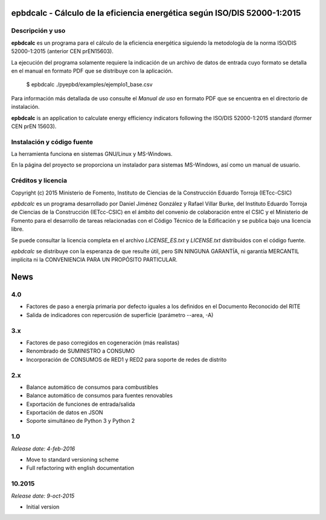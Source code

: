 epbdcalc - Cálculo de la eficiencia energética según ISO/DIS 52000-1:2015
=========================================================================

Descripción y uso
-----------------

**epbdcalc** es un programa para el cálculo de la eficiencia energética siguiendo la metodología de la norma ISO/DIS 52000-1:2015 (anterior CEN prEN15603).

La ejecución del programa solamente requiere la indicación de un archivo de datos de entrada cuyo formato se detalla en el manual en formato PDF que se distribuye con la aplicación.

    $ epbdcalc ./pyepbd/examples/ejemplo1_base.csv

Para información más detallada de uso consulte el *Manual de uso* en formato PDF que se encuentra en el directorio de instalación.

**epbdcalc** is an application to calculate energy efficiency indicators following the ISO/DIS 52000-1:2015 standard (former CEN prEN 15603).

Instalación y código fuente
---------------------------

La herramienta funciona en sistemas GNU/Linux y MS-Windows.

En la página del proyecto se proporciona un instalador para sistemas MS-Windows, así como un manual de usuario.

Créditos y licencia
-------------------

Copyright (c) 2015 Ministerio de Fomento, Instituto de Ciencias de la Construcción Eduardo Torroja (IETcc-CSIC)

*epbdcalc* es un programa desarrollado por Daniel Jiménez González y Rafael Villar Burke, del Instituto Eduardo Torroja de Ciencias de la Construcción (IETcc-CSIC) en el ámbito del convenio de colaboración entre el CSIC y el Ministerio de Fomento para el desarrollo de tareas relacionadas con el Código Técnico de la Edificación y se publica bajo una licencia libre.

Se puede consultar la licencia completa en el archivo `LICENSE_ES.txt` y `LICENSE.txt` distribuidos con el código fuente.

*epbdcalc* se distribuye con la esperanza de que resulte útil, pero SIN NINGUNA GARANTÍA, ni garantía MERCANTIL implícita ni la CONVENIENCIA PARA UN PROPÓSITO PARTICULAR.


.. Archivo de Novedades con las notas de cada versión

News
====

4.0
---

* Factores de paso a energía primaria por defecto iguales a los definidos
  en el Documento Reconocido del RITE
* Salida de indicadores con repercusión de superficie (parámetro --area, -A)

3.x
---

* Factores de paso corregidos en cogeneración (más realistas)
* Renombrado de SUMINISTRO a CONSUMO
* Incorporación de CONSUMOS de RED1 y RED2 para soporte de redes de distrito

2.x
---

* Balance automático de consumos para combustibles
* Balance automático de consumos para fuentes renovables
* Exportación de funciones de entrada/salida
* Exportación de datos en JSON
* Soporte simultáneo de Python 3 y Python 2

1.0
---

*Release date: 4-feb-2016*

* Move to standard versioning scheme
* Full refactoring with english documentation

10.2015
-------

*Release date: 9-oct-2015*

* Initial version


